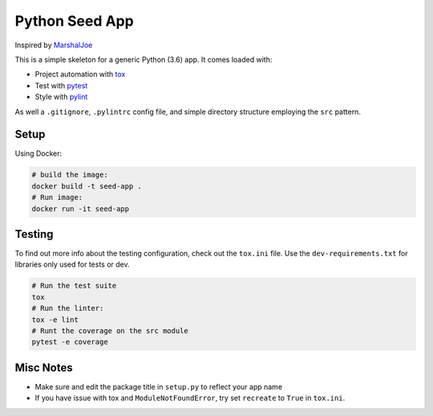 Python Seed App
===============

Inspired by `MarshalJoe <https://github.com/MarshalJoe>`__

This is a simple skeleton for a generic Python (3.6) app. It comes
loaded with:

-  Project automation with
   `tox <https://tox.readthedocs.io/en/latest/>`__
-  Test with `pytest <https://pytest.readthedocs.io/en/latest/>`__
-  Style with `pylint <https://pylint.readthedocs.io/en/latest/>`__

As well a ``.gitignore``, ``.pylintrc`` config file, and simple
directory structure employing the ``src`` pattern.

Setup
-----

Using Docker:

.. code:: bash

   # build the image:
   docker build -t seed-app .
   # Run image:
   docker run -it seed-app

Testing
-------

To find out more info about the testing configuration, check out the
``tox.ini`` file.
Use the ``dev-requirements.txt`` for libraries only used for tests or dev.

.. code:: bash

   # Run the test suite
   tox
   # Run the linter:
   tox -e lint
   # Runt the coverage on the src module
   pytest -e coverage


Misc Notes
----------

-  Make sure and edit the package title in ``setup.py`` to reflect your
   app name
-  If you have issue with tox and ``ModuleNotFoundError``, try set
   ``recreate`` to ``True`` in ``tox.ini``.
